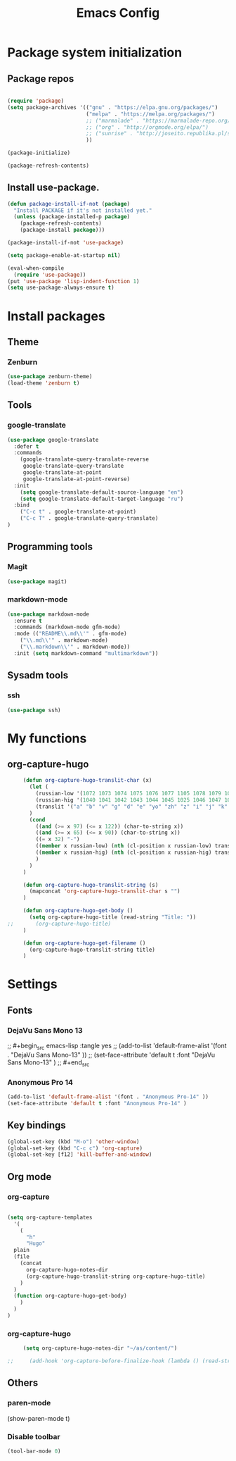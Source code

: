 #+TITLE: Emacs Config
#+INFOJS_OPT: view:t toc:t ltoc:t mouse:underline buttons:0 path:https://www.linux.org.ru/tango/combined.css
#+HTML_HEAD: <link rel="stylesheet" type="text/css" href="http://www.pirilampo.org/styles/readtheorg/css/htmlize.css"/>
#+HTML_HEAD: <link rel="stylesheet" type="text/css" href="http://www.pirilampo.org/styles/readtheorg/css/readtheorg.css"/>

* Package system initialization

** Package repos

  #+begin_src emacs-lisp :tangle yes

    (require 'package)
    (setq package-archives '(("gnu" . "https://elpa.gnu.org/packages/")
                             ("melpa" . "https://melpa.org/packages/")
                             ;; ("marmalade" . "https://marmalade-repo.org/packages/")
                             ;; ("org" . "http://orgmode.org/elpa/")
                             ;; ("sunrise" . "http://joseito.republika.pl/sunrise-commander/")
                             ))

    (package-initialize)

    (package-refresh-contents)

  #+end_src


** Install use-package.

   #+begin_src emacs-lisp :tangle yes
     (defun package-install-if-not (package)
       "Install PACKAGE if it's not installed yet."
       (unless (package-installed-p package)
         (package-refresh-contents)
         (package-install package)))

     (package-install-if-not 'use-package)

     (setq package-enable-at-startup nil)

     (eval-when-compile
       (require 'use-package))
     (put 'use-package 'lisp-indent-function 1)
     (setq use-package-always-ensure t)
   #+end_src


* Install packages

** Theme

*** Zenburn

   #+begin_src emacs-lisp :tangle yes
     (use-package zenburn-theme)
     (load-theme 'zenburn t)
   #+end_src


** Tools

*** google-translate

   #+begin_src emacs-lisp :tangle yes
     (use-package google-translate
       :defer t
       :commands 
         (google-translate-query-translate-reverse
          google-translate-query-translate
          google-translate-at-point
          google-translate-at-point-reverse)
       :init
         (setq google-translate-default-source-language "en")
         (setq google-translate-default-target-language "ru")
       :bind
         ("C-c t" . google-translate-at-point)
         ("C-c T" . google-translate-query-translate)
     )
   #+end_src


** Programming tools

*** Magit

   #+begin_src emacs-lisp :tangle yes
     (use-package magit)
   #+end_src


*** markdown-mode
 
   #+begin_src emacs-lisp :tangle yes
     (use-package markdown-mode
       :ensure t
       :commands (markdown-mode gfm-mode)
       :mode (("README\\.md\\'" . gfm-mode)
         ("\\.md\\'" . markdown-mode)
         ("\\.markdown\\'" . markdown-mode))
       :init (setq markdown-command "multimarkdown"))
   #+end_src
   

** Sysadm tools

*** ssh

   #+begin_src emacs-lisp :tangle yes
     (use-package ssh)
   #+end_src

    
* My functions

** org-capture-hugo

   #+begin_src emacs-lisp :tangle yes
     (defun org-capture-hugo-translit-char (x) 
       (let (
         (russian-low '(1072 1073 1074 1075 1076 1077 1105 1078 1079 1080 1081 1082 1083 1084 1085 1086 1087 1088 1089 1090 1091 1092 1093 1094 1095 1096 1097 1098 1099 1100 1101 1102 1103))
         (russian-hig '(1040 1041 1042 1043 1044 1045 1025 1046 1047 1048 1049 1050 1051 1052 1053 1054 1055 1056 1057 1058 1059 1060 1061 1062 1063 1064 1065 1066 1067 1068 1069 1070 1071))
         (translit '("a" "b" "v" "g" "d" "e" "yo" "zh" "z" "i" "j" "k" "l" "m" "n" "o" "p" "r" "s" "t" "u" "f" "h" "ts" "ch" "sh" "sch" "" "y" "" "e" "yu" "ya"))
       )
       (cond 
         ((and (>= x 97) (<= x 122)) (char-to-string x))
         ((and (>= x 65) (<= x 90)) (char-to-string x))
         ((= x 32) "-")
         ((member x russian-low) (nth (cl-position x russian-low) translit))
         ((member x russian-hig) (nth (cl-position x russian-hig) translit))
         )
       )
     )

     (defun org-capture-hugo-translit-string (s) 
       (mapconcat 'org-capture-hugo-translit-char s "")
     )

     (defun org-capture-hugo-get-body () 
       (setq org-capture-hugo-title (read-string "Title: "))
;;       (org-capture-hugo-title)
     )

     (defun org-capture-hugo-get-filename ()
       (org-capture-hugo-translit-string title)
     )
   #+end_src


* Settings

** Fonts

*** DejaVu Sans Mono 13
   
;;  #+begin_src emacs-lisp :tangle yes
;;    (add-to-list 'default-frame-alist '(font . "DejaVu Sans Mono-13" ))
;;    (set-face-attribute 'default t :font "DejaVu Sans Mono-13" )
;;  #+end_src

*** Anonymous Pro 14

  #+begin_src emacs-lisp :tangle yes
    (add-to-list 'default-frame-alist '(font . "Anonymous Pro-14" ))
    (set-face-attribute 'default t :font "Anonymous Pro-14" )
  #+end_src


** Key bindings

   #+begin_src emacs-lisp :tangle yes
     (global-set-key (kbd "M-o") 'other-window)
     (global-set-key (kbd "C-c c") 'org-capture)
     (global-set-key [f12] 'kill-buffer-and-window) 
   #+end_src


** Org mode

*** org-capture

   #+begin_src emacs-lisp :tangle yes

   (setq org-capture-templates
     '(
       (
         "h" 
         "Hugo" 
 	 plain 
	 (file 
	   (concat 
	     org-capture-hugo-notes-dir
	     (org-capture-hugo-translit-string org-capture-hugo-title)
	   )
	 )
	 (function org-capture-hugo-get-body)
       )
     )
   )

   #+end_src


*** org-capture-hugo

   #+begin_src emacs-lisp :tangle yes
     (setq org-capture-hugo-notes-dir "~/as/content/")

;;     (add-hook 'org-capture-before-finalize-hook (lambda () (read-string "test")))

   #+end_src

   

** Others

*** paren-mode

(show-paren-mode t)

*** Disable toolbar

   #+begin_src emacs-lisp :tangle yes
     (tool-bar-mode 0)
   #+end_src
